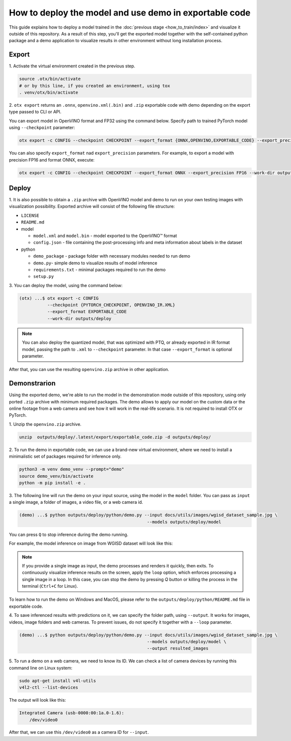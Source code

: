 How to deploy the model and use demo in exportable code
=======================================================

This guide explains how to deploy a model trained in the :doc:`previous stage <how_to_train/index>` and visualize it outside of this repository.
As a result of this step, you'll get the exported model together with the self-contained python package and a demo application to visualize results in other environment without long installation process.

******
Export
******

1. Activate the virtual environment
created in the previous step.

.. code-block:: shell

    source .otx/bin/activate
    # or by this line, if you created an environment, using tox
    . venv/otx/bin/activate

2. ``otx export`` returns an ``.onnx``, ``openvino.xml(.bin)`` and ``.zip``
exportable code with demo depending on the export type passed to CLI or API.

You can export model in OpenVINO format and FP32
using the command below. Specify path to trained PyTorch model using ``--checkpoint`` parameter:

.. code-block:: shell

    otx export -c CONFIG --checkpoint CHECKPOINT --export_format {ONNX,OPENVINO,EXPORTABLE_CODE} --export_precision {FP16,FP32} --work-dir WORK_DIR

You can also specify ``export_format`` nad ``export_precision`` parameters.
For example, to export a model with precision FP16 and format ONNX, execute:

.. code-block:: shell

    otx export -c CONFIG --checkpoint CHECKPOINT --export_format ONNX --export_precision FP16 --work-dir outputs/deploy

******
Deploy
******

1. It is also possible to obtain a ``.zip``  archive with OpenVINO model and demo to run on your own testing images with visualization possibility.
Exported archive will consist of the following file structure:

- ``LICENSE``
- ``README.md``

- model

  - ``model.xml`` and ``model.bin`` - model exported to the OpenVINO™ format
  - ``config.json`` - file containing the post-processing info and meta information about labels in the dataset

- python

  - ``demo_package`` - package folder with necessary modules needed to run demo
  - ``demo.py``- simple demo to visualize results of model inference
  - ``requirements.txt`` - minimal packages required to run the demo
  - ``setup.py``


3. You can deploy the model,
using the command below:

.. code-block:: shell

    (otx) ...$ otx export -c CONFIG
               --checkpoint {PYTORCH_CHECKPOINT, OPENVINO_IR.XML}
               --export_format EXPORTABLE_CODE
               --work-dir outputs/deploy

.. note::

    You can also deploy the quantized model, that was optimized with PTQ, or already exported in IR format model, passing the path to ``.xml`` to ``--checkpoint`` parameter.
    In that case ``--export_format`` is optional parameter.

After that, you can use the resulting ``openvino.zip`` archive in other application.

*************
Demonstrarion
*************

Using the exported demo, we're able to run the model in the demonstration mode outside of this repository, using only ported ``.zip`` archive with minimum required packages.
The demo allows to apply our model on the custom data or the online footage from a web camera and see how it will work in the real-life scenario. It is not required to install OTX or PyTorch.

1. Unzip the ``openvino.zip``
archive.

.. code-block::

    unzip  outputs/deploy/.latest/export/exportable_code.zip -d outputs/deploy/

2. To run the demo in exportable code, we can use a brand-new virtual environment,
where we need to install a minimalistic set of packages required for inference only.

.. code-block::

    python3 -m venv demo_venv --prompt="demo"
    source demo_venv/bin/activate
    python -m pip install -e .

3. The following line will run the demo on your input source,
using the model in the ``model`` folder. You can pass as ``input`` a single image, a folder of images, a video file, or a web camera id.

.. code-block::

    (demo) ...$ python outputs/deploy/python/demo.py --input docs/utils/images/wgisd_dataset_sample.jpg \
                                                      --models outputs/deploy/model

You can press ``Q`` to stop inference during the demo running.

For example, the model inference on image from WGISD dataset will look like this:

.. image:: ../../../../utils/images/wgisd_pr_sample.jpg
  :width: 600
  :alt: this image shows the inference results on the WGISD dataset

.. note::

    If you provide a single image as input, the demo processes and renders it quickly, then exits. To continuously
    visualize inference results on the screen, apply the ``loop`` option, which enforces processing a single image in a loop.
    In this case, you can stop the demo by pressing `Q` button or killing the process in the terminal (``Ctrl+C`` for Linux).

To learn how to run the demo on Windows and MacOS, please refer to the ``outputs/deploy/python/README.md`` file in exportable code.

4. To save inferenced results with predictions on it, we can specify the folder path, using ``--output``.
It works for images, videos, image folders and web cameras. To prevent issues, do not specify it together with a ``--loop`` parameter.

.. code-block::

    (demo) ...$ python outputs/deploy/python/demo.py --input docs/utils/images/wgisd_dataset_sample.jpg \
                                                      --models outputs/deploy/model \
                                                      --output resulted_images

5. To run a demo on a web camera, we need to know its ID.
We can check a list of camera devices by running this command line on Linux system:

.. code-block::

    sudo apt-get install v4l-utils
    v4l2-ctl --list-devices

The output will look like this:

.. code-block::

    Integrated Camera (usb-0000:00:1a.0-1.6):
        /dev/video0

After that, we can use this ``/dev/video0`` as a camera ID for ``--input``.
